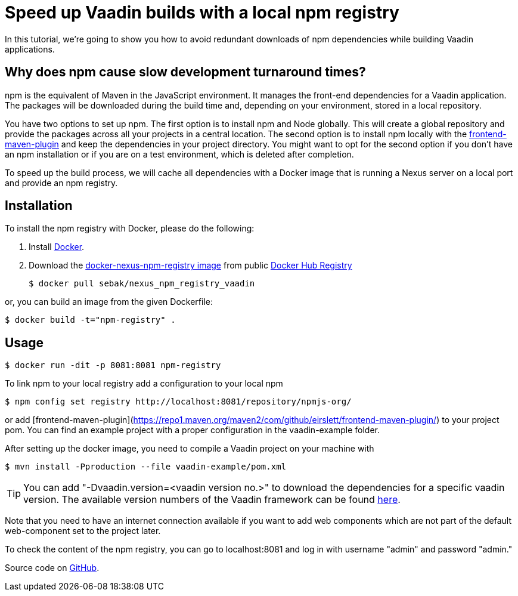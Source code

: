 = Speed up Vaadin builds with a local npm registry

:type: text
:tags: NPM, Offline, Performance, Install
:description: Setup a local npm registry with Nexus in a Docker image to speed up development.
:repo: https://github.com/SebastianKuehnau/docker-nexus-npm-registry
:linkattrs:
:imagesdir: ./images
:related_tutorials:

In this tutorial, we're going to show you how to avoid redundant downloads of npm dependencies while building Vaadin applications.

== Why does npm cause slow development turnaround times?

npm is the equivalent of Maven in the JavaScript environment. It manages the front-end dependencies for a Vaadin application. The packages will be downloaded during the build time and, depending on your environment, stored in a local repository. 

You have two options to set up npm. The first option is to install npm and Node globally. This will create a global repository and provide the packages across all your projects in a central location. The second option is to install npm locally with the https://repo1.maven.org/maven2/com/github/eirslett/frontend-maven-plugin/[frontend-maven-plugin] and keep the dependencies in your project directory. You might want to opt for the second option if you don't have an npm installation or if you are on a test environment, which is deleted after completion.

To speed up the build process, we will cache all dependencies with a Docker image that is running a Nexus server on a local port and provide an npm registry.

== Installation

To install the npm registry with Docker, please do the following:

1. Install https://www.docker.com/[Docker].

2. Download the https://hub.docker.com/r/sebak/nexus_npm_registry_vaadin[docker-nexus-npm-registry image] from public https://registry.hub.docker.com/[Docker Hub Registry]

    $ docker pull sebak/nexus_npm_registry_vaadin

or, you can build an image from the given Dockerfile: 
   
    $ docker build -t="npm-registry" .


== Usage

    $ docker run -dit -p 8081:8081 npm-registry

To link npm to your local registry add a configuration to your local npm

    $ npm config set registry http://localhost:8081/repository/npmjs-org/

or add [frontend-maven-plugin](https://repo1.maven.org/maven2/com/github/eirslett/frontend-maven-plugin/) to your project pom. You can find an example project with a proper configuration in the vaadin-example folder.

After setting up the docker image, you need to compile a Vaadin project on your machine with 
    
    $ mvn install -Pproduction --file vaadin-example/pom.xml

TIP: You can add "-Dvaadin.version=&#60;vaadin version no.&#62;" to download the dependencies for a specific vaadin version. The available version numbers of the Vaadin framework can be found https://github.com/vaadin/platform/tags[here].

Note that you need to have an internet connection available if you want to add web components which are not part of the default web-component set to the project later.

To check the content of the npm registry, you can go to localhost:8081 and log in with username "admin" and password "admin."

Source code on link:https://github.com/SebastianKuehnau/docker-nexus-npm-registry[GitHub].
